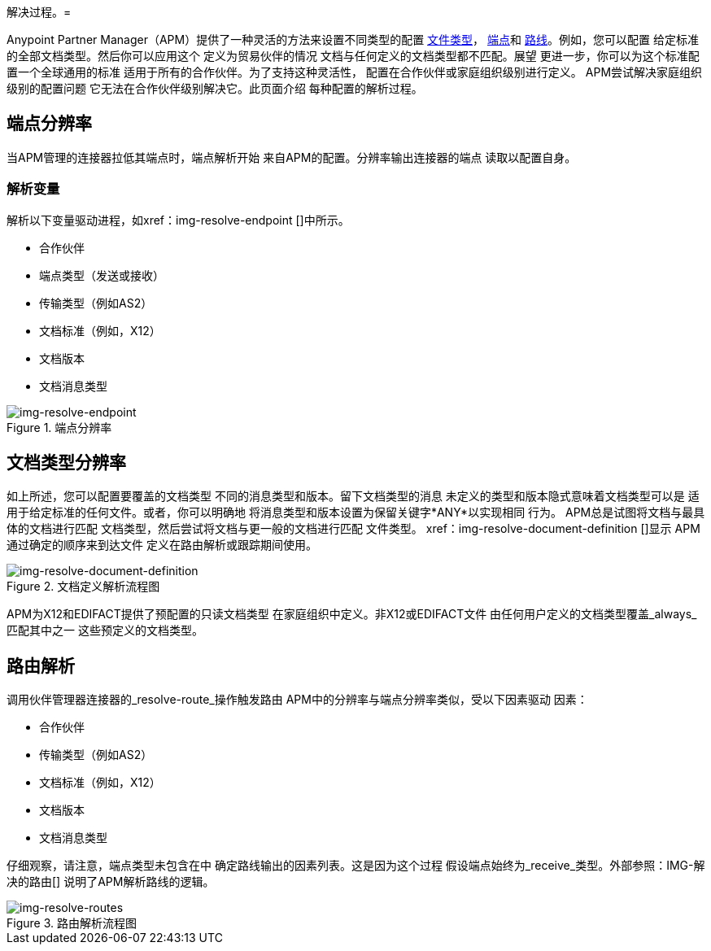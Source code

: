 解决过程。= 

:keywords: Anypoint b2b Anypoint Partner Manager concepts


Anypoint Partner Manager（APM）提供了一种灵活的方法来设置不同类型的配置
link:/anypoint-b2b/b2b-transaction-processing-framework#document-type[文件类型]， link:/anypoint-b2b/b2b-transaction-processing-framework#endpoints[端点]和 link:/anypoint-b2b/routes[路线]。例如，您可以配置
给定标准的全部文档类型。然后你可以应用这个
定义为贸易伙伴的情况
文档与任何定义的文档类型都不匹配。展望
更进一步，你可以为这个标准配置一个全球通用的标准
适用于所有的合作伙伴。为了支持这种灵活性，
配置在合作伙伴或家庭组织级别进行定义。
APM尝试解决家庭组织级别的配置问题
它无法在合作伙伴级别解决它。此页面介绍
每种配置的解析过程。

== 端点分辨率

当APM管理的连接器拉低其端点时，端点解析开始
来自APM的配置。分辨率输出连接器的端点
读取以配置自身。

=== 解析变量

解析以下变量驱动进程，如xref：img-resolve-endpoint []中所示。

* 合作伙伴
* 端点类型（发送或接收）
* 传输类型（例如AS2）
* 文档标准（例如，X12）
* 文档版本
* 文档消息类型


[[img-resolve-endpoint]]
image::resolve-endpoint.png[img-resolve-endpoint,title="端点分辨率"]

== 文档类型分辨率

如上所述，您可以配置要覆盖的文档类型
不同的消息类型和版本。留下文档类型的消息
未定义的类型和版本隐式意味着文档类型可以是
适用于给定标准的任何文件。或者，你可以明确地
将消息类型和版本设置为保留关键字*ANY*以实现相同
行为。 APM总是试图将文档与最具体的文档进行匹配
文档类型，然后尝试将文档与更一般的文档进行匹配
文件类型。
xref：img-resolve-document-definition []显示
APM通过确定的顺序来到达文件
定义在路由解析或跟踪期间使用。

[[img-resolve-document-definition]]
image::resolve-document-definition.png[img-resolve-document-definition,title="文档定义解析流程图"]

APM为X12和EDIFACT提供了预配置的只读文档类型
在家庭组织中定义。非X12或EDIFACT文件
由任何用户定义的文档类型覆盖_always_匹配其中之一
这些预定义的文档类型。


== 路由解析

调用伙伴管理器连接器的_resolve-route_操作触发路由
APM中的分辨率与端点分辨率类似，受以下因素驱动
因素：

* 合作伙伴
* 传输类型（例如AS2）
* 文档标准（例如，X12）
* 文档版本
* 文档消息类型

仔细观察，请注意，端点类型未包含在中
确定路线输出的因素列表。这是因为这个过程
假设端点始终为_receive_类型。外部参照：IMG-解决的路由[]
说明了APM解析路线的逻辑。

[[img-resolve-routes]]
image::resolve-routes.png[img-resolve-routes,title="路由解析流程图"]
